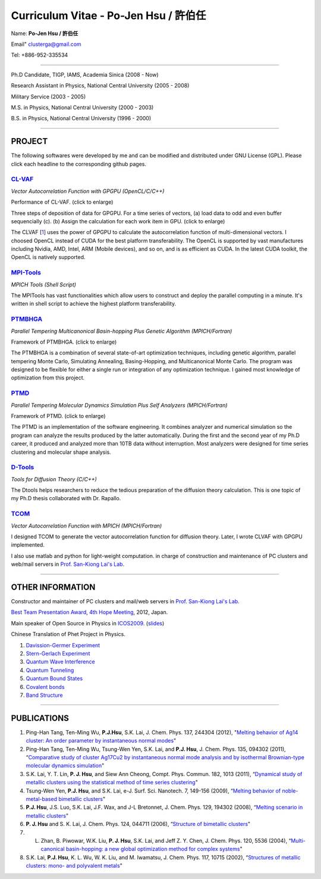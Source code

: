 .. title: Curriculum Vitae (許伯任)
.. slug: cv
.. date: 2013-04-20 17:05:31
.. tags: 
.. link: 
.. description: Created at 2013-04-19 13:19:53

.. 請記得加上slug，會以slug名稱產生副檔名為.html的文章
.. 同時，別忘了加上tags喔!

*********************************************
Curriculum Vitae - Po-Jen Hsu / 許伯任
*********************************************

.. 文章起始CONTACT INFORMATION

Name: **Po-Jen Hsu / 許伯任**

Email"   clusterga@gmail.com

Tel:     +886-952-335534

__________________________________________________

Ph.D Candidate, TIGP, IAMS, Academia Sinica (2008 - Now)

Research Assistant in Physics, National Central University (2005 - 2008)

Military Service (2003 - 2005) 

M.S. in Physics, National Central University (2000 - 2003)

B.S. in Physics, National Central University (1996 - 2000)

___________________________________________________

PROJECT 
-------

The following softwares were developed by me and can be modified and distributed under GNU License (GPL). Please click each headline to the corresponding github pages.

`CL-VAF`_
~~~~~~~~~~~

*Vector Autocorrelation Function with GPGPU (OpenCL/C/C++)*

.. image:: ../../arch_2013/files_2013/cv/gpu_performance.png
   :width: 360
   :target: ../../arch_2013/files_2013/cv/gpu_performance.png

Performance of CL-VAF. (click to enlarge)

.. image:: ../../arch_2013/files_2013/cv/clvaf.png
   :width: 360
   :target: ../..//arch_2013/files_2013/cv/clvaf.png

Three steps of deposition of data for GPGPU. For a time series of vectors, (a) load data to odd and even buffer sequencially (c). (b) Assign the calculation for each work item in GPU. (click to enlarge)

The CLVAF [`1`_] uses the power of GPGPU to calculate the autocorrelation function of multi-dimensional vectors. I choosed OpenCL instead of CUDA for the best platform transferability. The OpenCL is supported by vast manufactures including Nvidia, AMD, Intel, ARM (Mobile devices), and so on, and is as efficient as CUDA. In the latest CUDA toolkit, the OpenCL is natively supported.

`MPI-Tools`_
~~~~~~~~~~~~~~

*MPICH Tools (Shell Script)*

The MPITools has vast functionalities which allow users to construct and deploy the parallel computing in a minute. It's written in shell script to achieve the highest platform transferability.

`PTMBHGA`_
~~~~~~~~~~~~

*Parallel Tempering Multicanonical Basin-hopping Plus Genetic Algorithm (MPICH/Fortran)*

.. image:: ../../arch_2013/files_2013/cv/ptmbhga.png
   :width: 360
   :target: ../../arch_2013/files_2013/cv/ptmbhga.png

Framework of PTMBHGA. (click to enlarge)

The PTMBHGA is a combination of several state-of-art optimization techniques, including genetic algorithm, parallel tempering Monte Carlo, Simulating Annealing, Basing-Hopping, and Multicanonical Monte Carlo. The program was designed to be flexible for either a single run  or integration of any optimization technique. I gained most knowledge of optimization from this project.

`PTMD`_
~~~~~~~~~~

*Parallel Tempering Molecular Dynamics Simulation Plus Self Analyzers (MPICH/Fortran)*

.. image:: ../../arch_2013/files_2013/cv/ptmd.png
   :width: 360
   :target: ../../arch_2013/files_2013/cv/ptmd.png

Framework of PTMD. (click to enlarge)

The PTMD is an implementation of the software engineering. It combines analyzer and numerical simulation so the program can analyze the results produced by the latter automatically. During the first and the second year of my Ph.D career, it produced and analyzed more than 10TB data without interruption. Most analyzers were designed for time series clustering and molecular shape analysis.

`D-Tools`_
~~~~~~~~~~~~~~

*Tools for Diffusion Theory (C/C++)*

The Dtools helps researchers to reduce the tedious preparation of the diffusion theory calculation. This is one topic of my Ph.D thesis collaborated with Dr. Rapallo. 

`TCOM`_
~~~~~~~~~

*Vector Autocorrelation Function with MPICH (MPICH/Fortran)*

I designed TCOM to generate the vector autocorrelation function for diffusion theory. Later, I wrote CLVAF with GPGPU implemented.

I also use matlab and python for light-weight computation.  in charge of construction and maintenance of PC clusters and web/mail servers in `Prof. San-Kiong Lai's Lab <http://www.phy.ncu.edu.tw/~cplx/index.html>`_.

___________________________________________

OTHER INFORMATION
-----------------------

Constructor and maintainer of PC clusters and mail/web servers in `Prof. San-Kiong Lai's Lab <http://www.phy.ncu.edu.tw/~cplx/index.html>`_.

`Best Team Presentation Award <../../arch_2013/files_2013/cv/hope_award.jpg>`_, `4th Hope Meeting <http://www.jsps.go.jp/english/e-hope/gaiyou4.html>`_, 2012, Japan.

Main speaker of Open Source in Physics in `ICOS2009`_. (`slides <../../arch_2013/files_2013/cv/icos2009.pdf>`_)

Chinese Translation of Phet Project in Physics.

#. `Davission-Germer Experiment <http://phet.colorado.edu/zh_TW/simulation/davisson-germer>`_
#. `Stern-Gerlach Experiment <http://phet.colorado.edu/zh_TW/simulation/stern-gerlach>`_
#. `Quantum Wave Interference <http://phet.colorado.edu/zh_TW/simulation/quantum-wave-interference>`_
#. `Quantum Tunneling <http://phet.colorado.edu/zh_TW/simulation/quantum-tunneling>`_
#. `Quantum Bound States <http://phet.colorado.edu/zh_TW/simulation/bound-states>`_
#. `Covalent bonds <http://phet.colorado.edu/zh_TW/simulation/covalent-bonds>`_
#. `Band Structure <http://phet.colorado.edu/zh_TW/simulation/band-structure>`_

.. 文章結尾

.. 超連結(URL)目的區

.. _CL-VAF: https://github.com/sophAi/clvaf.git

.. _MPI-Tools: https://github.com/sophAi/mpitool.git

.. _PTMBHGA: https://github.com/sophAi/ptmbhga.git

.. _PTMD: https://github.com/sophAi/ptmd.git

.. _D-Tools: https://github.com/sophAi/dtool.git

.. _TCOM: https://github.com/sophAi/tcom.git

.. _ICOS2009: http://www.slat.org/icos2009/xoops/modules/tinyd0/index.php?id=10




.. 註腳(Footnote)與引用(Citation)區

_________________________________________________

PUBLICATIONS
------------------

.. _1: 

#. Ping-Han Tang, Ten-Ming Wu, **P.J.Hsu**, S.K. Lai, J. Chem. Phys. 137, 244304 (2012), "`Melting behavior of Ag14 cluster: An order parameter by instantaneous normal modes <http://www.phy.ncu.edu.tw/~cplx/main_paper_pdf/84.pdf>`_"

#. Ping-Han Tang, Ten-Ming Wu, Tsung-Wen Yen, S.K. Lai, and **P.J. Hsu**, J. Chem. Phys. 135, 094302 (2011), “`Comparative study of cluster Ag17Cu2 by instantaneous normal mode analysis and by isothermal Brownian-type molecular dynamics simulation <http://www.phy.ncu.edu.tw/~cplx/main_paper_pdf/82.pdf>`_"

#. S.K. Lai, Y. T. Lin, **P. J. Hsu**, and Siew Ann Cheong, Compt. Phys. Commun. 182, 1013 (2011), “`Dynamical study of metallic clusters using the statistical method of time series clustering <http://www.phy.ncu.edu.tw/~cplx/main_paper_pdf/81.pdf>`_"

#. Tsung-Wen Yen, **P.J. Hsu**, and S.K. Lai, e-J. Surf. Sci. Nanotech. 7, 149-156 (2009), “`Melting behavior of noble-metal-based bimetallic clusters <http://www.phy.ncu.edu.tw/~cplx/main_paper_pdf/78.pdf>`_"

#. **P.J. Hsu**, J.S. Luo, S.K. Lai, J.F. Wax, and J-L Bretonnet, J. Chem. Phys. 129, 194302 (2008), “`Melting scenario in metallic clusters <http://www.phy.ncu.edu.tw/~cplx/main_paper_pdf/77.pdf>`_"

#. **P. J. Hsu** and S. K. Lai, J. Chem. Phys. 124, 044711 (2006), “`Structure of bimetallic clusters <http://www.phy.ncu.edu.tw/~cplx/main_paper_pdf/71.pdf>`_"

#. L. Zhan, B. Piwowar, W.K. Liu, **P. J. Hsu**, S.K. Lai, and Jeff Z. Y. Chen, J. Chem. Phys. 120, 5536 (2004), “`Multi-canonical basin-hopping: a new global optimization method for complex systems <http://www.phy.ncu.edu.tw/~cplx/main_paper_pdf/63.pdf>`_"

#. S.K. Lai, **P.J. Hsu**, K. L. Wu, W. K. Liu, and M. Iwamatsu, J. Chem. Phys. 117, 10715 (2002), “`Structures of metallic clusters: mono- and polyvalent metals <http://www.phy.ncu.edu.tw/~cplx/main_paper_pdf/61.pdf>`_"


